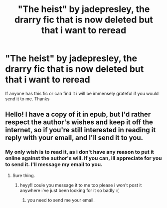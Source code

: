 #+TITLE: "The heist" by jadepresley, the drarry fic that is now deleted but that i want to reread

* "The heist" by jadepresley, the drarry fic that is now deleted but that i want to reread
:PROPERTIES:
:Author: AristocraticSmirk241
:Score: 1
:DateUnix: 1546548093.0
:DateShort: 2019-Jan-04
:FlairText: Request
:END:
If anyone has this fic or can find it i will be immensely grateful if you would send it to me. Thanks


** Hello! I have a copy of it in epub, but I'd rather respect the author's wishes and keep it off the internet, so if you're still interested in reading it reply with your email, and I'll send it to you.
:PROPERTIES:
:Author: delicatecherry
:Score: 1
:DateUnix: 1558898596.0
:DateShort: 2019-May-26
:END:

*** My only wish is to read it, as i don't have any reason to put it online against the author's will. If you can, ill appreciate for you to send it. I'll message my email to you.
:PROPERTIES:
:Author: AristocraticSmirk241
:Score: 1
:DateUnix: 1558898837.0
:DateShort: 2019-May-26
:END:

**** Sure thing.
:PROPERTIES:
:Author: delicatecherry
:Score: 1
:DateUnix: 1558903960.0
:DateShort: 2019-May-27
:END:

***** heyy!! coule you message it to me too please i won't post it anywhere i've just been looking for it so badly :(
:PROPERTIES:
:Author: emmalr
:Score: 1
:DateUnix: 1560442859.0
:DateShort: 2019-Jun-13
:END:

****** you need to send me your email.
:PROPERTIES:
:Author: delicatecherry
:Score: 1
:DateUnix: 1560452918.0
:DateShort: 2019-Jun-13
:END:
